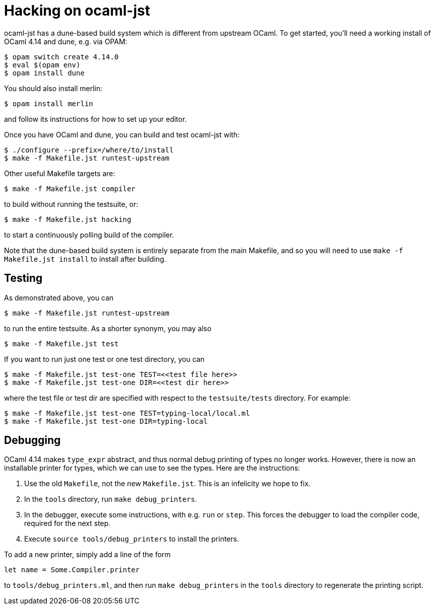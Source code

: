 = Hacking on ocaml-jst

ocaml-jst has a dune-based build system which is different from
upstream OCaml. To get started, you'll need a working install of OCaml
4.14 and dune, e.g. via OPAM:

    $ opam switch create 4.14.0
    $ eval $(opam env)
    $ opam install dune

You should also install merlin:

    $ opam install merlin

and follow its instructions for how to set up your editor.

Once you have OCaml and dune, you can build and test ocaml-jst with:

    $ ./configure --prefix=/where/to/install
    $ make -f Makefile.jst runtest-upstream

Other useful Makefile targets are:

    $ make -f Makefile.jst compiler

to build without running the testsuite, or:

    $ make -f Makefile.jst hacking

to start a continuously polling build of the compiler.

Note that the dune-based build system is entirely separate from the main
Makefile, and so you will need to use `make -f Makefile.jst install`
to install after building.

## Testing

As demonstrated above, you can

    $ make -f Makefile.jst runtest-upstream

to run the entire testsuite. As a shorter synonym, you may also

    $ make -f Makefile.jst test

If you want to run just one test or one test directory, you can

    $ make -f Makefile.jst test-one TEST=<<test file here>>
    $ make -f Makefile.jst test-one DIR=<<test dir here>>

where the test file or test dir are specified with respect to the
`testsuite/tests` directory. For example:

    $ make -f Makefile.jst test-one TEST=typing-local/local.ml
    $ make -f Makefile.jst test-one DIR=typing-local

## Debugging

OCaml 4.14 makes `type_expr` abstract, and thus normal debug printing
of types no longer works. However, there is now an installable printer
for types, which we can use to see the types. Here are the instructions:

1. Use the old `Makefile`, not the new `Makefile.jst`. This is an infelicity
we hope to fix.

2. In the `tools` directory, run `make debug_printers`.

3. In the debugger, execute some instructions, with e.g. `run` or `step`. This forces
the debugger to load the compiler code, required for the next
step.

4. Execute `source tools/debug_printers` to install the printers.

To add a new printer, simply add a line of the form

    let name = Some.Compiler.printer

to `tools/debug_printers.ml`, and then run `make debug_printers` in the `tools`
directory to regenerate the printing script.
